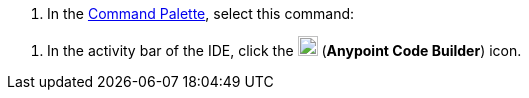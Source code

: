 // tag::use-command-palette[]
// Pointer to Command Palette
. In the xref:anypoint-code-builder::use-the-command-palette.adoc[Command Palette], select this command:
// end::use-command-palette[]


// tag::open-ide[]
// Open the ACB IDE
. In the activity bar of the IDE, click the image:icon-ms-logo.png["",20,20] (*Anypoint Code Builder*) icon.
// end::open-ide[]
